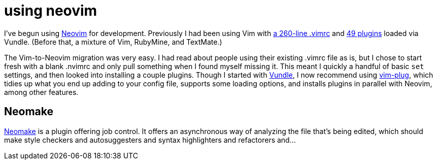 = using neovim
:hp-tags: neovim, vim

I've begun using http://neovim.org/[Neovim] for development. Previously I had been using Vim with https://github.com/alxndr/dotfiles/blob/94488c2bf1826/.vimrc[a 260-line .vimrc] and https://github.com/alxndr/dotfiles/tree/9bd5eb34d2464/.vim/bundle[49 plugins] loaded via Vundle. (Before that, a mixture of Vim, RubyMine, and TextMate.)

The Vim-to-Neovim migration was very easy. I had read about people using their existing .vimrc file as is, but I chose to start fresh with a blank .nvimrc and only pull something when I found myself missing it. This meant I quickly a handful of basic `set` settings, and then looked into installing a couple plugins. Though I started with https://github.com/gmarik/Vundle.vim[Vundle], I now recommend using https://github.com/junegunn/vim-plug[vim-plug], which tidies up what you end up adding to your config file, supports some loading options, and installs plugins in parallel with Neovim, among other features.

## Neomake

https://github.com/benekastah/neomake[Neomake] is a plugin offering job control. It offers an asynchronous way of analyzing the file that's being edited, which should make style checkers and autosuggesters and syntax highlighters and refactorers and...